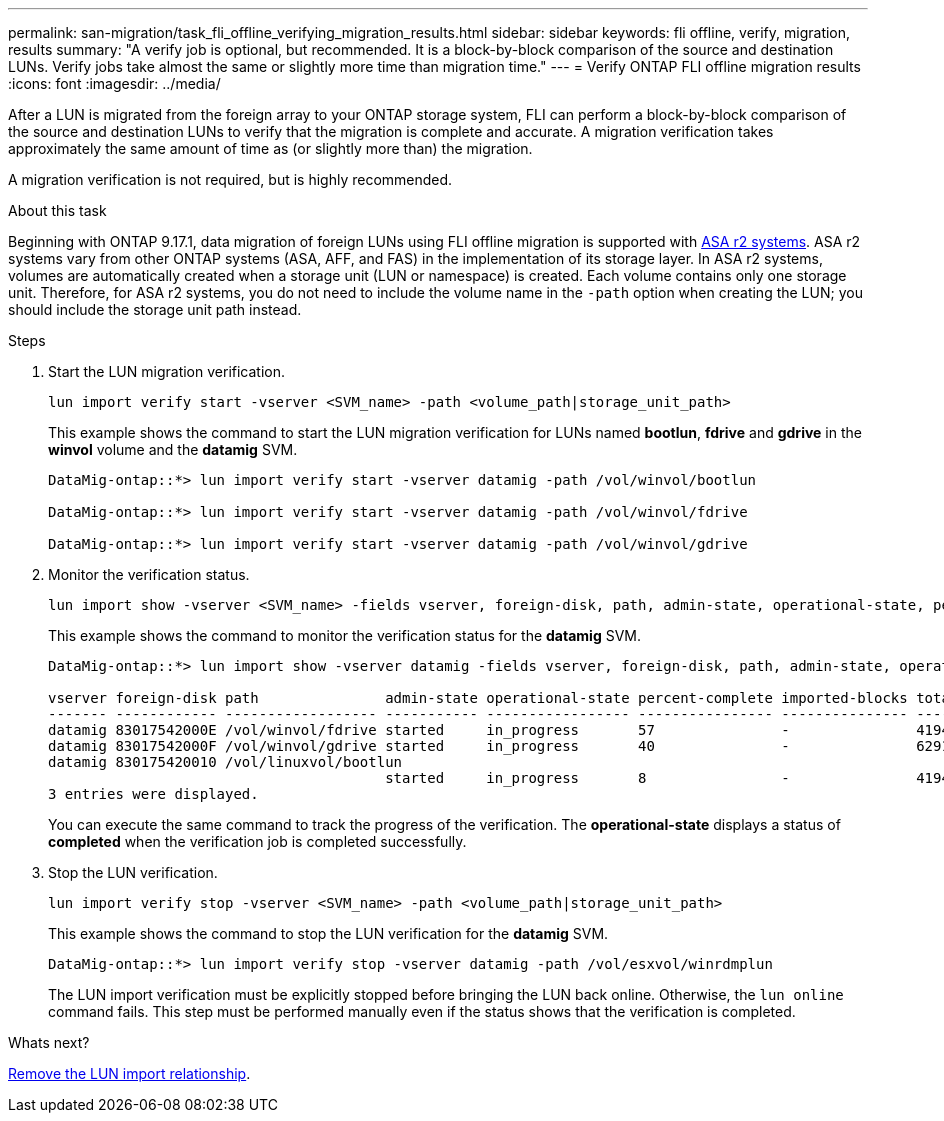 ---
permalink: san-migration/task_fli_offline_verifying_migration_results.html
sidebar: sidebar
keywords: fli offline, verify, migration, results
summary: "A verify job is optional, but recommended. It is a block-by-block comparison of the source and destination LUNs. Verify jobs take almost the same or slightly more time than migration time."
---
= Verify ONTAP FLI offline migration results
:icons: font
:imagesdir: ../media/

[.lead]
After a LUN is migrated from the foreign array to your ONTAP storage system, FLI can perform a block-by-block comparison of the source and destination LUNs to verify that the migration is complete and accurate.  A migration verification takes approximately the same amount of time as (or slightly more than) the migration.

A migration verification is not required, but is highly recommended.

.About this task
Beginning with ONTAP 9.17.1, data migration of foreign LUNs using FLI offline migration is supported with link:https://docs.netapp.com/us-en/asa-r2/get-started/learn-about.html[ASA r2 systems^]. ASA r2 systems vary from other ONTAP systems (ASA, AFF, and FAS) in the implementation of its storage layer.  In ASA r2 systems, volumes are automatically created when a storage unit (LUN or namespace) is created. Each volume contains only one storage unit. Therefore, for ASA r2 systems, you do not need to include the volume name in the  `-path` option when creating the LUN; you should include the storage unit path instead.  

.Steps

. Start the LUN migration verification.
+
[source, cli]
----
lun import verify start -vserver <SVM_name> -path <volume_path|storage_unit_path>
----
+
This example shows the command to start the LUN migration verification for LUNs named *bootlun*, *fdrive* and *gdrive* in the *winvol* volume and the *datamig* SVM.
+
----
DataMig-ontap::*> lun import verify start -vserver datamig -path /vol/winvol/bootlun

DataMig-ontap::*> lun import verify start -vserver datamig -path /vol/winvol/fdrive

DataMig-ontap::*> lun import verify start -vserver datamig -path /vol/winvol/gdrive
----

. Monitor the verification status.
+
[source, cli]
----
lun import show -vserver <SVM_name> -fields vserver, foreign-disk, path, admin-state, operational-state, percent-complete, imported-blocks, total-blocks, estimated-remaining-duration
----  
+
This example shows the command to monitor the verification status for the *datamig* SVM.
+
----
DataMig-ontap::*> lun import show -vserver datamig -fields vserver, foreign-disk, path, admin-state, operational-state, percent-complete, imported-blocks, total-blocks, , estimated-remaining-duration

vserver foreign-disk path               admin-state operational-state percent-complete imported-blocks total-blocks estimated-remaining-duration
------- ------------ ------------------ ----------- ----------------- ---------------- --------------- ------------ ----------------------------
datamig 83017542000E /vol/winvol/fdrive started     in_progress       57               -               4194304      00:01:19
datamig 83017542000F /vol/winvol/gdrive started     in_progress       40               -               6291456      00:02:44
datamig 830175420010 /vol/linuxvol/bootlun
                                        started     in_progress       8                -               41943040     00:20:29
3 entries were displayed.
----
+
You can execute the same command to track the progress of the verification.  The *operational-state* displays a status of *completed* when the verification job is completed successfully.

. Stop the LUN verification.
+
[source, cli]
----
lun import verify stop -vserver <SVM_name> -path <volume_path|storage_unit_path>
----
+
This example shows the command to stop the LUN verification for the *datamig* SVM.
+
----
DataMig-ontap::*> lun import verify stop -vserver datamig -path /vol/esxvol/winrdmplun
----
+
The LUN import verification must be explicitly stopped before bringing the LUN back online. Otherwise, the `lun online` command fails. This step must be performed manually even if the status shows that the verification is completed.

.Whats next?

link:remove-lun-import-relationship-offline.html[Remove the LUN import relationship].

// 23 June 2025, ONTAPDOC-3057
